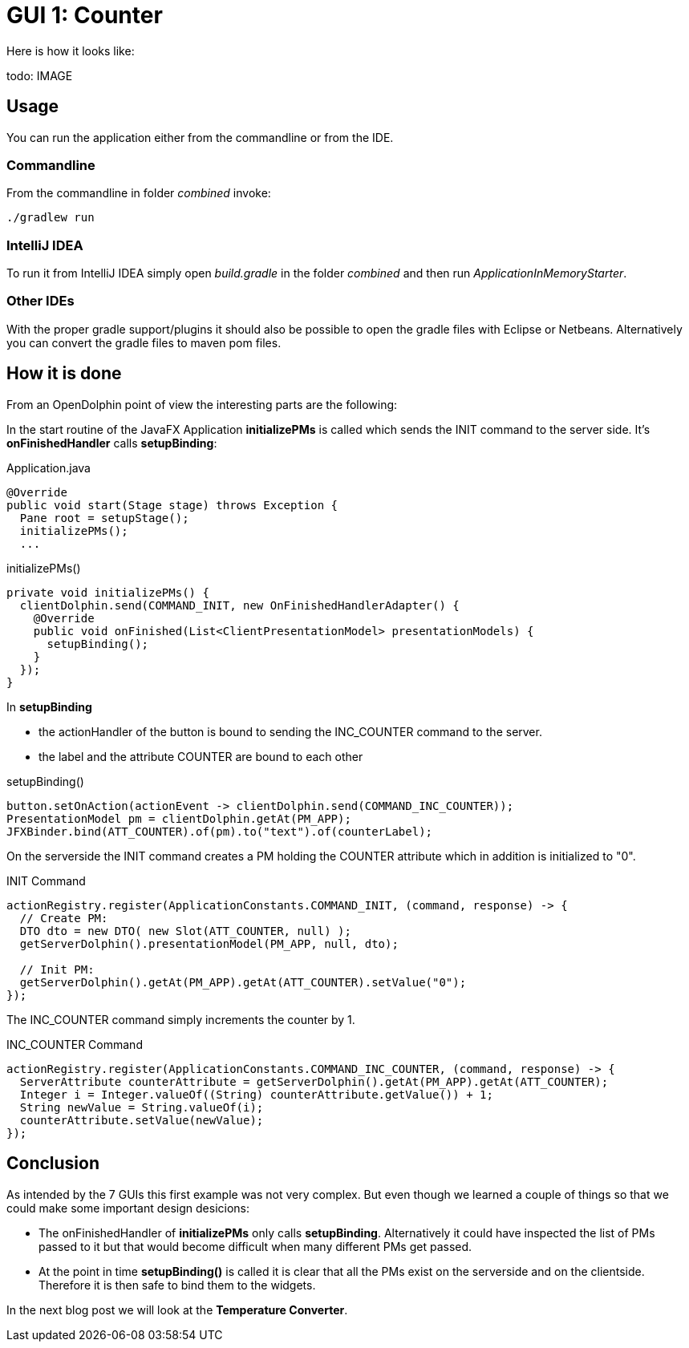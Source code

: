 = GUI 1: Counter

Here is how it looks like:

todo: IMAGE

== Usage

You can run the application either from the commandline or from the IDE.

=== Commandline

From the commandline in folder _combined_ invoke:

----
./gradlew run
----

=== IntelliJ IDEA

To run it from IntelliJ IDEA simply open _build.gradle_ in the folder _combined_ and then run _ApplicationInMemoryStarter_.

=== Other IDEs

With the proper gradle support/plugins it should also be possible to open the gradle files with Eclipse or Netbeans.
Alternatively you can convert the gradle files to maven pom files.

== How it is done

From an OpenDolphin point of view the interesting parts are the following:

In the start routine of the JavaFX Application *initializePMs* is called which sends the INIT command to the server side.
It's *onFinishedHandler* calls *setupBinding*:

.Application.java
----
@Override
public void start(Stage stage) throws Exception {
  Pane root = setupStage();
  initializePMs();
  ...
----

.initializePMs()
----
private void initializePMs() {
  clientDolphin.send(COMMAND_INIT, new OnFinishedHandlerAdapter() {
    @Override
    public void onFinished(List<ClientPresentationModel> presentationModels) {
      setupBinding();
    }
  });
}
----

In *setupBinding*

* the actionHandler of the button is bound to sending the INC_COUNTER command to the server.
* the label and the attribute COUNTER are bound to each other

.setupBinding()
----
button.setOnAction(actionEvent -> clientDolphin.send(COMMAND_INC_COUNTER));
PresentationModel pm = clientDolphin.getAt(PM_APP);
JFXBinder.bind(ATT_COUNTER).of(pm).to("text").of(counterLabel);
----

On the serverside the INIT command creates a PM holding the COUNTER attribute which in addition is initialized to "0".

.INIT Command
----
actionRegistry.register(ApplicationConstants.COMMAND_INIT, (command, response) -> {
  // Create PM:
  DTO dto = new DTO( new Slot(ATT_COUNTER, null) );
  getServerDolphin().presentationModel(PM_APP, null, dto);

  // Init PM:
  getServerDolphin().getAt(PM_APP).getAt(ATT_COUNTER).setValue("0");
});
----

The INC_COUNTER command simply increments the counter by 1.

.INC_COUNTER Command
----
actionRegistry.register(ApplicationConstants.COMMAND_INC_COUNTER, (command, response) -> {
  ServerAttribute counterAttribute = getServerDolphin().getAt(PM_APP).getAt(ATT_COUNTER);
  Integer i = Integer.valueOf((String) counterAttribute.getValue()) + 1;
  String newValue = String.valueOf(i);
  counterAttribute.setValue(newValue);
});
----


== Conclusion

As intended by the 7 GUIs this first example was not very complex.
But even though we learned a couple of things so that we could make some important design desicions:

* The onFinishedHandler of *initializePMs* only calls *setupBinding*.
Alternatively it could have inspected the list of PMs passed to it but that would become difficult when many different PMs get passed.
* At the point in time *setupBinding()* is called it is clear that all the PMs exist on the serverside and on the clientside.
Therefore it is then safe to bind them to the widgets.

In the next blog post we will look at the *Temperature Converter*.

